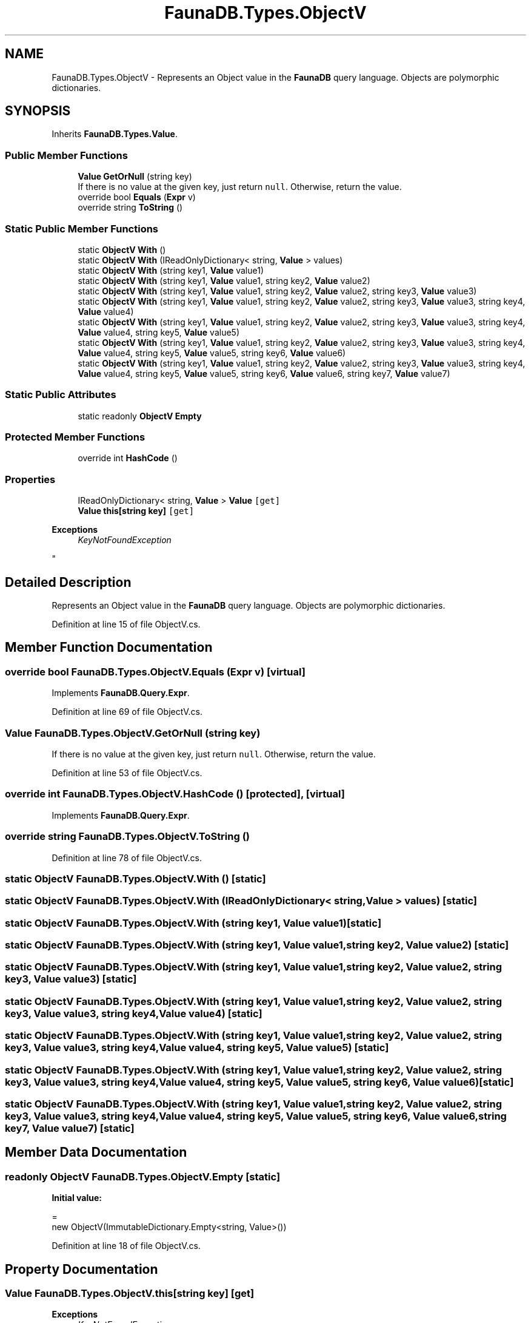 .TH "FaunaDB.Types.ObjectV" 3 "Thu Oct 7 2021" "Version 1.0" "Fauna csharp driver" \" -*- nroff -*-
.ad l
.nh
.SH NAME
FaunaDB.Types.ObjectV \- Represents an Object value in the \fBFaunaDB\fP query language\&. Objects are polymorphic dictionaries\&.  

.SH SYNOPSIS
.br
.PP
.PP
Inherits \fBFaunaDB\&.Types\&.Value\fP\&.
.SS "Public Member Functions"

.in +1c
.ti -1c
.RI "\fBValue\fP \fBGetOrNull\fP (string key)"
.br
.RI "If there is no value at the given key, just return \fCnull\fP\&. Otherwise, return the value\&. "
.ti -1c
.RI "override bool \fBEquals\fP (\fBExpr\fP v)"
.br
.ti -1c
.RI "override string \fBToString\fP ()"
.br
.in -1c
.SS "Static Public Member Functions"

.in +1c
.ti -1c
.RI "static \fBObjectV\fP \fBWith\fP ()"
.br
.ti -1c
.RI "static \fBObjectV\fP \fBWith\fP (IReadOnlyDictionary< string, \fBValue\fP > values)"
.br
.ti -1c
.RI "static \fBObjectV\fP \fBWith\fP (string key1, \fBValue\fP value1)"
.br
.ti -1c
.RI "static \fBObjectV\fP \fBWith\fP (string key1, \fBValue\fP value1, string key2, \fBValue\fP value2)"
.br
.ti -1c
.RI "static \fBObjectV\fP \fBWith\fP (string key1, \fBValue\fP value1, string key2, \fBValue\fP value2, string key3, \fBValue\fP value3)"
.br
.ti -1c
.RI "static \fBObjectV\fP \fBWith\fP (string key1, \fBValue\fP value1, string key2, \fBValue\fP value2, string key3, \fBValue\fP value3, string key4, \fBValue\fP value4)"
.br
.ti -1c
.RI "static \fBObjectV\fP \fBWith\fP (string key1, \fBValue\fP value1, string key2, \fBValue\fP value2, string key3, \fBValue\fP value3, string key4, \fBValue\fP value4, string key5, \fBValue\fP value5)"
.br
.ti -1c
.RI "static \fBObjectV\fP \fBWith\fP (string key1, \fBValue\fP value1, string key2, \fBValue\fP value2, string key3, \fBValue\fP value3, string key4, \fBValue\fP value4, string key5, \fBValue\fP value5, string key6, \fBValue\fP value6)"
.br
.ti -1c
.RI "static \fBObjectV\fP \fBWith\fP (string key1, \fBValue\fP value1, string key2, \fBValue\fP value2, string key3, \fBValue\fP value3, string key4, \fBValue\fP value4, string key5, \fBValue\fP value5, string key6, \fBValue\fP value6, string key7, \fBValue\fP value7)"
.br
.in -1c
.SS "Static Public Attributes"

.in +1c
.ti -1c
.RI "static readonly \fBObjectV\fP \fBEmpty\fP"
.br
.in -1c
.SS "Protected Member Functions"

.in +1c
.ti -1c
.RI "override int \fBHashCode\fP ()"
.br
.in -1c
.SS "Properties"

.in +1c
.ti -1c
.RI "IReadOnlyDictionary< string, \fBValue\fP > \fBValue\fP\fC [get]\fP"
.br
.ti -1c
.RI "\fBValue\fP \fBthis[string key]\fP\fC [get]\fP"
.br
.RI "
.PP
\fBExceptions\fP
.RS 4
\fIKeyNotFoundException\fP 
.RE
.PP
"
.in -1c
.SH "Detailed Description"
.PP 
Represents an Object value in the \fBFaunaDB\fP query language\&. Objects are polymorphic dictionaries\&. 


.PP
Definition at line 15 of file ObjectV\&.cs\&.
.SH "Member Function Documentation"
.PP 
.SS "override bool FaunaDB\&.Types\&.ObjectV\&.Equals (\fBExpr\fP v)\fC [virtual]\fP"

.PP
Implements \fBFaunaDB\&.Query\&.Expr\fP\&.
.PP
Definition at line 69 of file ObjectV\&.cs\&.
.SS "\fBValue\fP FaunaDB\&.Types\&.ObjectV\&.GetOrNull (string key)"

.PP
If there is no value at the given key, just return \fCnull\fP\&. Otherwise, return the value\&. 
.PP
Definition at line 53 of file ObjectV\&.cs\&.
.SS "override int FaunaDB\&.Types\&.ObjectV\&.HashCode ()\fC [protected]\fP, \fC [virtual]\fP"

.PP
Implements \fBFaunaDB\&.Query\&.Expr\fP\&.
.SS "override string FaunaDB\&.Types\&.ObjectV\&.ToString ()"

.PP
Definition at line 78 of file ObjectV\&.cs\&.
.SS "static \fBObjectV\fP FaunaDB\&.Types\&.ObjectV\&.With ()\fC [static]\fP"

.SS "static \fBObjectV\fP FaunaDB\&.Types\&.ObjectV\&.With (IReadOnlyDictionary< string, \fBValue\fP > values)\fC [static]\fP"

.SS "static \fBObjectV\fP FaunaDB\&.Types\&.ObjectV\&.With (string key1, \fBValue\fP value1)\fC [static]\fP"

.SS "static \fBObjectV\fP FaunaDB\&.Types\&.ObjectV\&.With (string key1, \fBValue\fP value1, string key2, \fBValue\fP value2)\fC [static]\fP"

.SS "static \fBObjectV\fP FaunaDB\&.Types\&.ObjectV\&.With (string key1, \fBValue\fP value1, string key2, \fBValue\fP value2, string key3, \fBValue\fP value3)\fC [static]\fP"

.SS "static \fBObjectV\fP FaunaDB\&.Types\&.ObjectV\&.With (string key1, \fBValue\fP value1, string key2, \fBValue\fP value2, string key3, \fBValue\fP value3, string key4, \fBValue\fP value4)\fC [static]\fP"

.SS "static \fBObjectV\fP FaunaDB\&.Types\&.ObjectV\&.With (string key1, \fBValue\fP value1, string key2, \fBValue\fP value2, string key3, \fBValue\fP value3, string key4, \fBValue\fP value4, string key5, \fBValue\fP value5)\fC [static]\fP"

.SS "static \fBObjectV\fP FaunaDB\&.Types\&.ObjectV\&.With (string key1, \fBValue\fP value1, string key2, \fBValue\fP value2, string key3, \fBValue\fP value3, string key4, \fBValue\fP value4, string key5, \fBValue\fP value5, string key6, \fBValue\fP value6)\fC [static]\fP"

.SS "static \fBObjectV\fP FaunaDB\&.Types\&.ObjectV\&.With (string key1, \fBValue\fP value1, string key2, \fBValue\fP value2, string key3, \fBValue\fP value3, string key4, \fBValue\fP value4, string key5, \fBValue\fP value5, string key6, \fBValue\fP value6, string key7, \fBValue\fP value7)\fC [static]\fP"

.SH "Member Data Documentation"
.PP 
.SS "readonly \fBObjectV\fP FaunaDB\&.Types\&.ObjectV\&.Empty\fC [static]\fP"
\fBInitial value:\fP
.PP
.nf
=
            new ObjectV(ImmutableDictionary\&.Empty<string, Value>())
.fi
.PP
Definition at line 18 of file ObjectV\&.cs\&.
.SH "Property Documentation"
.PP 
.SS "\fBValue\fP FaunaDB\&.Types\&.ObjectV\&.this[string key]\fC [get]\fP"

.PP

.PP
\fBExceptions\fP
.RS 4
\fIKeyNotFoundException\fP 
.RE
.PP

.PP
Definition at line 47 of file ObjectV\&.cs\&.
.SS "IReadOnlyDictionary<string, \fBValue\fP> FaunaDB\&.Types\&.ObjectV\&.Value\fC [get]\fP"

.PP
Definition at line 21 of file ObjectV\&.cs\&.

.SH "Author"
.PP 
Generated automatically by Doxygen for Fauna csharp driver from the source code\&.
